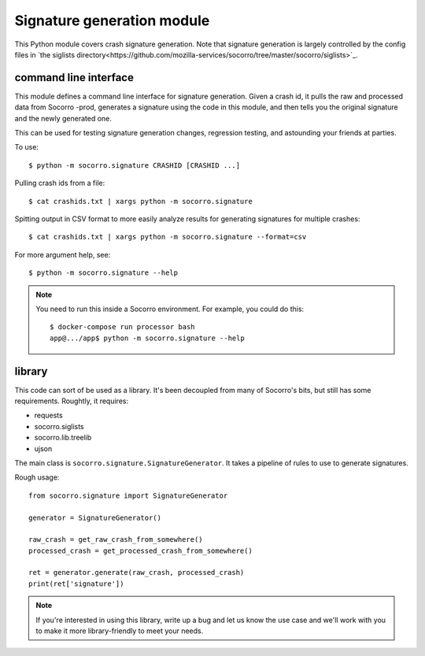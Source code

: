 Signature generation module
===========================

This Python module covers crash signature generation. Note that signature generation is
largely controlled by the config files in `the siglists directory<https://github.com/mozilla-services/socorro/tree/master/socorro/siglists>`_.


command line interface
----------------------

This module defines a command line interface for signature generation. Given a
crash id, it pulls the raw and processed data from Socorro -prod, generates a
signature using the code in this module, and then tells you the original
signature and the newly generated one.

This can be used for testing signature generation changes, regression testing,
and astounding your friends at parties.

To use::

    $ python -m socorro.signature CRASHID [CRASHID ...]


Pulling crash ids from a file::

    $ cat crashids.txt | xargs python -m socorro.signature


Spitting output in CSV format to more easily analyze results for generating
signatures for multiple crashes::

    $ cat crashids.txt | xargs python -m socorro.signature --format=csv


For more argument help, see::

    $ python -m socorro.signature --help


.. Note::

   You need to run this inside a Socorro environment. For example, you could
   do this::

     $ docker-compose run processor bash
     app@.../app$ python -m socorro.signature --help


library
-------

This code can sort of be used as a library. It's been decoupled from many of
Socorro's bits, but still has some requirements. Roughtly, it requires:

* requests
* socorro.siglists
* socorro.lib.treelib
* ujson


The main class is ``socorro.signature.SignatureGenerator``. It takes a pipeline
of rules to use to generate signatures.

Rough usage::

    from socorro.signature import SignatureGenerator

    generator = SignatureGenerator()

    raw_crash = get_raw_crash_from_somewhere()
    processed_crash = get_processed_crash_from_somewhere()

    ret = generator.generate(raw_crash, processed_crash)
    print(ret['signature'])


.. Note::

   If you're interested in using this library, write up a bug and let us know
   the use case and we'll work with you to make it more library-friendly to meet
   your needs.
